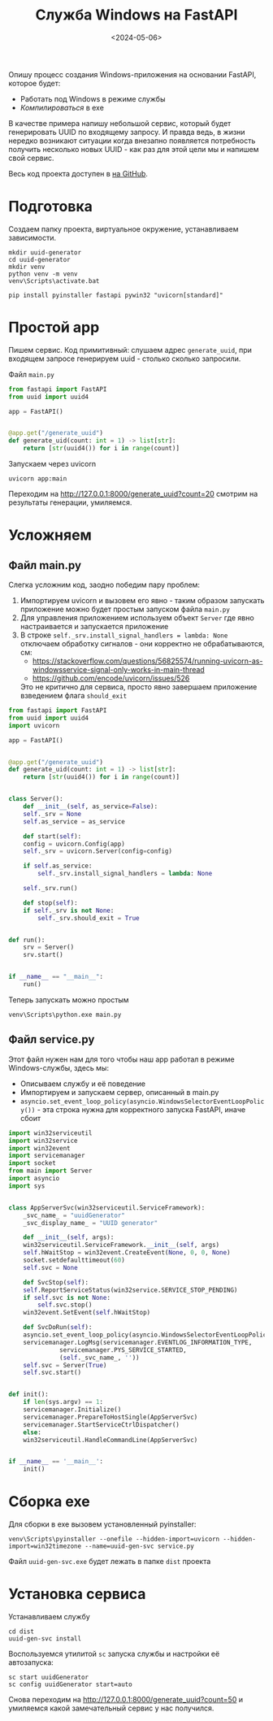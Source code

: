 #+title: Служба Windows на FastAPI
#+date: <2024-05-06>
#+keywords: FastAPI

Опишу процесс создания Windows-приложения на основании FastAPI, которое будет:
+ Работать под Windows в режиме службы
+ /Компилироваться/ в exe

В качестве примера напишу небольшой сервис, который будет генерировать UUID по
входящему запросу. И правда ведь, в жизни нередко возникают ситуации когда внезапно
появляется потребность получить несколько новыx UUID - как раз для этой цели мы и
напишем свой сервис.

Весь код проекта доступен в [[https://github.com/nrukin/python-fastapi-win-service-example][на GitHub]].

* Подготовка
Создаем папку проекта, виртуальное окружение, устанавливаем зависимости.
#+begin_src shell
  mkdir uuid-generator
  cd uuid-generator
  mkdir venv
  python venv -m venv
  venv\Scripts\activate.bat

  pip install pyinstaller fastapi pywin32 "uvicorn[standard]"
#+end_src
* Простой app
Пишем сервис. Код примитивный: слушаем адрес =generate_uuid=,
при входящем запросе генерируем uuid - столько сколько запросили.

Файл =main.py=
#+begin_src python
  from fastapi import FastAPI
  from uuid import uuid4

  app = FastAPI()


  @app.get("/generate_uuid")
  def generate_uid(count: int = 1) -> list[str]:
      return [str(uuid4()) for i in range(count)]
#+end_src

Запускаем через uvicorn
#+begin_src shell
  uvicorn app:main
#+end_src

Переходим на http://127.0.0.1:8000/generate_uuid?count=20 смотрим на
результаты генерации, умиляемся.

* Усложняем
** Файл main.py
Слегка усложним код, заодно победим пару проблем:
1. Импортируем uvicorn и вызовем его явно - таким образом запускать приложение
   можно будет простым запуском файла =main.py=
2. Для управления приложением используем объект =Server= где явно настраивается
   и запускается приложение
3. В строке =self._srv.install_signal_handlers = lambda: None=  отключаем обработку сигналов - они корректно не
   обрабатываются, см:
   + https://stackoverflow.com/questions/56825574/running-uvicorn-as-windowsservice-signal-only-works-in-main-thread
   + https://github.com/encode/uvicorn/issues/526

   Это не критично для сервиса, просто явно завершаем приложение взведением флага =should_exit=
   
#+begin_src python
  from fastapi import FastAPI
  from uuid import uuid4
  import uvicorn

  app = FastAPI()


  @app.get("/generate_uuid")
  def generate_uid(count: int = 1) -> list[str]:
      return [str(uuid4()) for i in range(count)]


  class Server():
      def __init__(self, as_service=False):
	  self._srv = None
	  self.as_service = as_service

      def start(self):
	  config = uvicorn.Config(app)
	  self._srv = uvicorn.Server(config=config)

	  if self.as_service:
	      self._srv.install_signal_handlers = lambda: None

	  self._srv.run()

      def stop(self):
	  if self._srv is not None:
	      self._srv.should_exit = True


  def run():
      srv = Server()
      srv.start()


  if __name__ == "__main__":
      run()
  
#+end_src

Теперь запускать можно простым
#+begin_src shell
  venv\Scripts\python.exe main.py
#+end_src

** Файл service.py

Этот файл нужен нам для того чтобы наш app работал в режиме Windows-службы, здесь мы:

+ Описываем службу и её поведение
+ Импортируем и запускаем сервер, описанный в main.py
+ =asyncio.set_event_loop_policy(asyncio.WindowsSelectorEventLoopPolicy())= - эта строка
  нужна для корректного запуска FastAPI, иначе сбоит
  
#+begin_src python
  import win32serviceutil
  import win32service
  import win32event
  import servicemanager
  import socket
  from main import Server
  import asyncio
  import sys


  class AppServerSvc(win32serviceutil.ServiceFramework):
      _svc_name_ = "uuidGenerator"
      _svc_display_name_ = "UUID generator"

      def __init__(self, args):
	  win32serviceutil.ServiceFramework.__init__(self, args)
	  self.hWaitStop = win32event.CreateEvent(None, 0, 0, None)
	  socket.setdefaulttimeout(60)
	  self.svc = None

      def SvcStop(self):
	  self.ReportServiceStatus(win32service.SERVICE_STOP_PENDING)
	  if self.svc is not None:
	      self.svc.stop()
	  win32event.SetEvent(self.hWaitStop)

      def SvcDoRun(self):
	  asyncio.set_event_loop_policy(asyncio.WindowsSelectorEventLoopPolicy())
	  servicemanager.LogMsg(servicemanager.EVENTLOG_INFORMATION_TYPE,
				servicemanager.PYS_SERVICE_STARTED,
				(self._svc_name_, ''))
	  self.svc = Server(True)
	  self.svc.start()


  def init():
      if len(sys.argv) == 1:
	  servicemanager.Initialize()
	  servicemanager.PrepareToHostSingle(AppServerSvc)
	  servicemanager.StartServiceCtrlDispatcher()
      else:
	  win32serviceutil.HandleCommandLine(AppServerSvc)


  if __name__ == '__main__':
      init()
#+end_src

* Сборка exe
Для сборки в exe вызовем установленный pyinstaller:
#+begin_src shell
  venv\Scripts\pyinstaller --onefile --hidden-import=uvicorn --hidden-import=win32timezone --name=uuid-gen-svc service.py
#+end_src

Файл =uuid-gen-svc.exe= будет лежать в папке =dist= проекта

* Установка сервиса
Устанавливаем службу
#+begin_src shell
  cd dist
  uuid-gen-svc install
#+end_src

Воспользуемся утилитой =sc= запуска службы и настройки её автозапуска:
#+begin_src shell
  sc start uuidGenerator
  sc config uuidGenerator start=auto
#+end_src

Снова переходим на http://127.0.0.1:8000/generate_uuid?count=50 и умиляемся какой замечательный сервис у нас получился.
